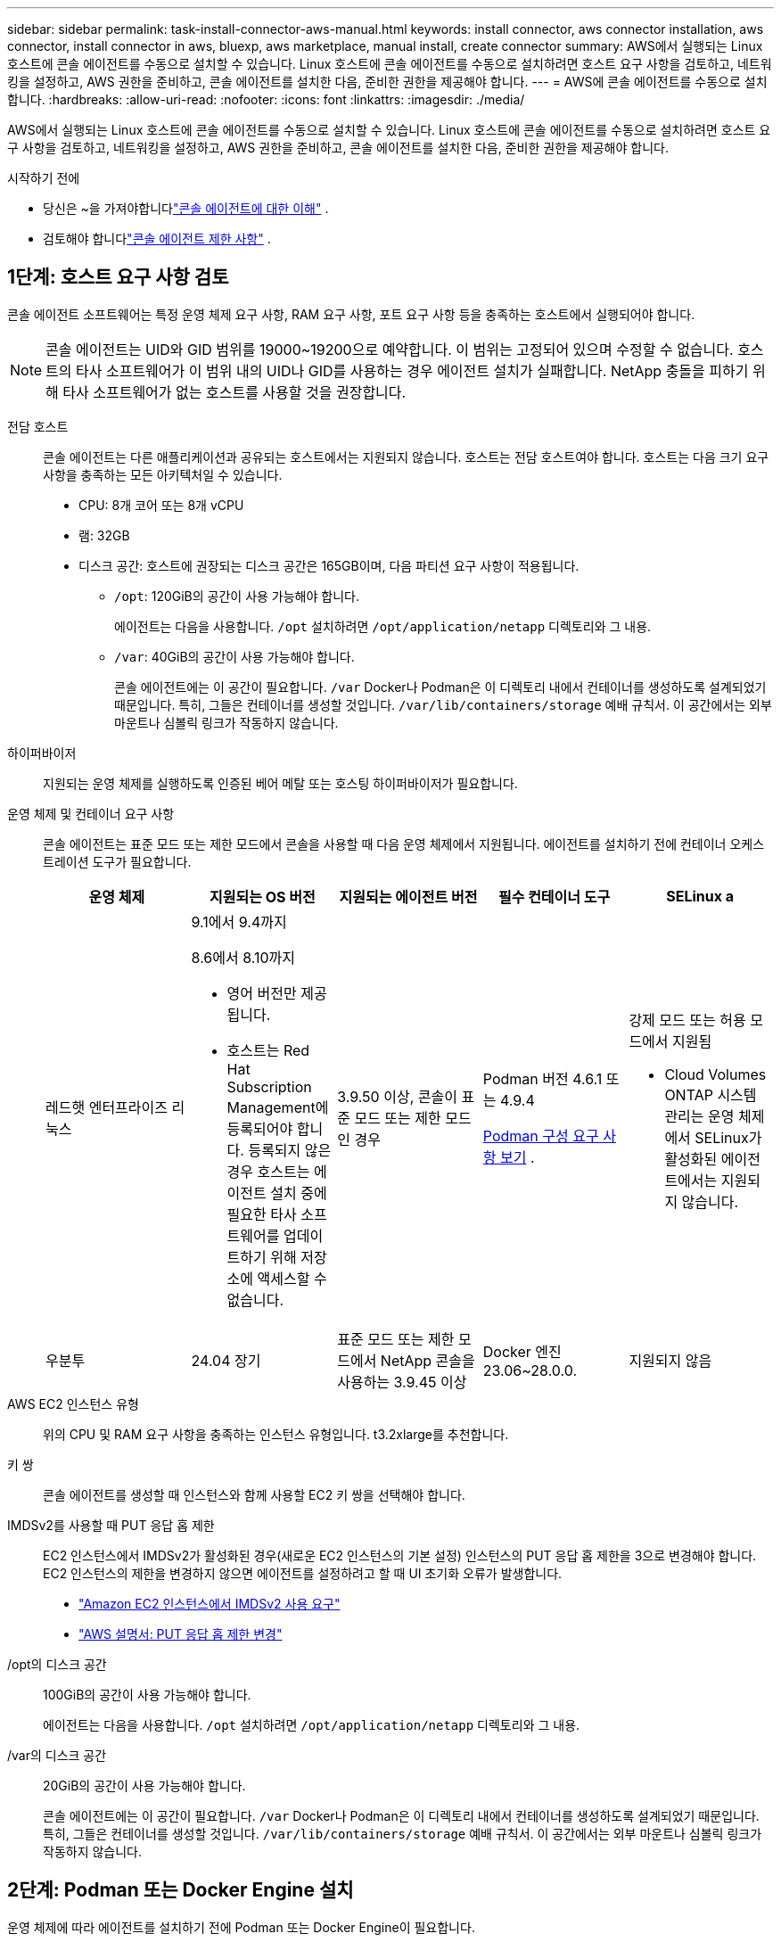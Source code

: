 ---
sidebar: sidebar 
permalink: task-install-connector-aws-manual.html 
keywords: install connector, aws connector installation, aws connector, install connector in aws, bluexp, aws marketplace, manual install, create connector 
summary: AWS에서 실행되는 Linux 호스트에 콘솔 에이전트를 수동으로 설치할 수 있습니다.  Linux 호스트에 콘솔 에이전트를 수동으로 설치하려면 호스트 요구 사항을 검토하고, 네트워킹을 설정하고, AWS 권한을 준비하고, 콘솔 에이전트를 설치한 다음, 준비한 권한을 제공해야 합니다. 
---
= AWS에 콘솔 에이전트를 수동으로 설치합니다.
:hardbreaks:
:allow-uri-read: 
:nofooter: 
:icons: font
:linkattrs: 
:imagesdir: ./media/


[role="lead"]
AWS에서 실행되는 Linux 호스트에 콘솔 에이전트를 수동으로 설치할 수 있습니다.  Linux 호스트에 콘솔 에이전트를 수동으로 설치하려면 호스트 요구 사항을 검토하고, 네트워킹을 설정하고, AWS 권한을 준비하고, 콘솔 에이전트를 설치한 다음, 준비한 권한을 제공해야 합니다.

.시작하기 전에
* 당신은 ~을 가져야합니다link:concept-connectors.html["콘솔 에이전트에 대한 이해"] .
* 검토해야 합니다link:reference-limitations.html["콘솔 에이전트 제한 사항"] .




== 1단계: 호스트 요구 사항 검토

콘솔 에이전트 소프트웨어는 특정 운영 체제 요구 사항, RAM 요구 사항, 포트 요구 사항 등을 충족하는 호스트에서 실행되어야 합니다.


NOTE: 콘솔 에이전트는 UID와 GID 범위를 19000~19200으로 예약합니다.  이 범위는 고정되어 있으며 수정할 수 없습니다.  호스트의 타사 소프트웨어가 이 범위 내의 UID나 GID를 사용하는 경우 에이전트 설치가 실패합니다.  NetApp 충돌을 피하기 위해 타사 소프트웨어가 없는 호스트를 사용할 것을 권장합니다.

전담 호스트:: 콘솔 에이전트는 다른 애플리케이션과 공유되는 호스트에서는 지원되지 않습니다. 호스트는 전담 호스트여야 합니다.  호스트는 다음 크기 요구 사항을 충족하는 모든 아키텍처일 수 있습니다.
+
--
* CPU: 8개 코어 또는 8개 vCPU
* 램: 32GB
* 디스크 공간: 호스트에 권장되는 디스크 공간은 165GB이며, 다음 파티션 요구 사항이 적용됩니다.
+
** `/opt`: 120GiB의 공간이 사용 가능해야 합니다.
+
에이전트는 다음을 사용합니다. `/opt` 설치하려면 `/opt/application/netapp` 디렉토리와 그 내용.

** `/var`: 40GiB의 공간이 사용 가능해야 합니다.
+
콘솔 에이전트에는 이 공간이 필요합니다. `/var` Docker나 Podman은 이 디렉토리 내에서 컨테이너를 생성하도록 설계되었기 때문입니다.  특히, 그들은 컨테이너를 생성할 것입니다. `/var/lib/containers/storage` 예배 규칙서.  이 공간에서는 외부 마운트나 심볼릭 링크가 작동하지 않습니다.





--
하이퍼바이저:: 지원되는 운영 체제를 실행하도록 인증된 베어 메탈 또는 호스팅 하이퍼바이저가 필요합니다.
[[podman-versions]]운영 체제 및 컨테이너 요구 사항:: 콘솔 에이전트는 표준 모드 또는 제한 모드에서 콘솔을 사용할 때 다음 운영 체제에서 지원됩니다.  에이전트를 설치하기 전에 컨테이너 오케스트레이션 도구가 필요합니다.
+
--
[cols="2a,2a,2a,2a,2a"]
|===
| 운영 체제 | 지원되는 OS 버전 | 지원되는 에이전트 버전 | 필수 컨테이너 도구 | SELinux a 


 a| 
레드햇 엔터프라이즈 리눅스
 a| 
9.1에서 9.4까지

8.6에서 8.10까지

* 영어 버전만 제공됩니다.
* 호스트는 Red Hat Subscription Management에 등록되어야 합니다.  등록되지 않은 경우 호스트는 에이전트 설치 중에 필요한 타사 소프트웨어를 업데이트하기 위해 저장소에 액세스할 수 없습니다.

 a| 
3.9.50 이상, 콘솔이 표준 모드 또는 제한 모드인 경우
 a| 
Podman 버전 4.6.1 또는 4.9.4

<<podman-configuration,Podman 구성 요구 사항 보기>> .
 a| 
강제 모드 또는 허용 모드에서 지원됨

* Cloud Volumes ONTAP 시스템 관리는 운영 체제에서 SELinux가 활성화된 에이전트에서는 지원되지 않습니다.




 a| 
우분투
 a| 
24.04 장기
 a| 
표준 모드 또는 제한 모드에서 NetApp 콘솔을 사용하는 3.9.45 이상
 a| 
Docker 엔진 23.06~28.0.0.
 a| 
지원되지 않음



 a| 
22.04 장기
 a| 
3.9.50 이상
 a| 
Docker 엔진 23.0.6~28.0.0.
 a| 
지원되지 않음

|===
--
AWS EC2 인스턴스 유형:: 위의 CPU 및 RAM 요구 사항을 충족하는 인스턴스 유형입니다.  t3.2xlarge를 추천합니다.
키 쌍:: 콘솔 에이전트를 생성할 때 인스턴스와 함께 사용할 EC2 키 쌍을 선택해야 합니다.
IMDSv2를 사용할 때 PUT 응답 홉 제한:: EC2 인스턴스에서 IMDSv2가 활성화된 경우(새로운 EC2 인스턴스의 기본 설정) 인스턴스의 PUT 응답 홉 제한을 3으로 변경해야 합니다.  EC2 인스턴스의 제한을 변경하지 않으면 에이전트를 설정하려고 할 때 UI 초기화 오류가 발생합니다.
+
--
* link:task-require-imdsv2.html["Amazon EC2 인스턴스에서 IMDSv2 사용 요구"]
* https://docs.aws.amazon.com/AWSEC2/latest/UserGuide/configuring-IMDS-existing-instances.html#modify-PUT-response-hop-limit["AWS 설명서: PUT 응답 홉 제한 변경"^]


--
/opt의 디스크 공간:: 100GiB의 공간이 사용 가능해야 합니다.
+
--
에이전트는 다음을 사용합니다. `/opt` 설치하려면 `/opt/application/netapp` 디렉토리와 그 내용.

--
/var의 디스크 공간:: 20GiB의 공간이 사용 가능해야 합니다.
+
--
콘솔 에이전트에는 이 공간이 필요합니다. `/var` Docker나 Podman은 이 디렉토리 내에서 컨테이너를 생성하도록 설계되었기 때문입니다.  특히, 그들은 컨테이너를 생성할 것입니다. `/var/lib/containers/storage` 예배 규칙서.  이 공간에서는 외부 마운트나 심볼릭 링크가 작동하지 않습니다.

--




== 2단계: Podman 또는 Docker Engine 설치

운영 체제에 따라 에이전트를 설치하기 전에 Podman 또는 Docker Engine이 필요합니다.

* Red Hat Enterprise Linux 8 및 9에는 Podman이 필요합니다.
+
<<podman-versions,지원되는 Podman 버전 보기>> .

* Ubuntu에는 Docker Engine이 필요합니다.
+
<<podman-versions,지원되는 Docker Engine 버전 보기>> .



.단계
[role="tabbed-block"]
====
.포드만
--
Podman을 설치하고 구성하려면 다음 단계를 따르세요.

* podman.socket 서비스를 활성화하고 시작합니다.
* python3 설치
* podman-compose 패키지 버전 1.0.6을 설치하세요
* PATH 환경 변수에 podman-compose를 추가합니다.
* Red Hat Enterprise Linux 8을 사용하는 경우 Podman 버전이 CNI 대신 Aardvark DNS를 사용하는지 확인하세요.



NOTE: DNS 포트 충돌을 피하기 위해 에이전트를 설치한 후 aardvark-dns 포트(기본값: 53)를 조정하세요.  지침에 따라 포트를 구성하세요.

.단계
. 호스트에 podman-docker 패키지가 설치되어 있다면 제거합니다.
+
[source, cli]
----
dnf remove podman-docker
rm /var/run/docker.sock
----
. Podman을 설치하세요.
+
공식 Red Hat Enterprise Linux 저장소에서 Podman을 다운로드할 수 있습니다.

+
Red Hat Enterprise Linux 9의 경우:

+
[source, cli]
----
sudo dnf install podman-2:<version>
----
+
여기서 <버전>은 설치하려는 Podman의 지원되는 버전입니다. <<podman-versions,지원되는 Podman 버전 보기>> .

+
Red Hat Enterprise Linux 8의 경우:

+
[source, cli]
----
sudo dnf install podman-3:<version>
----
+
여기서 <버전>은 설치하려는 Podman의 지원되는 버전입니다. <<podman-versions,지원되는 Podman 버전 보기>> .

. podman.socket 서비스를 활성화하고 시작합니다.
+
[source, cli]
----
sudo systemctl enable --now podman.socket
----
. python3를 설치합니다.
+
[source, cli]
----
sudo dnf install python3
----
. 시스템에 EPEL 저장소 패키지가 아직 없으면 설치하세요.
. Red Hat Enterprise를 사용하는 경우:
+
이 단계는 podman-compose가 EPEL(Enterprise Linux용 추가 패키지) 저장소에서 사용 가능하기 때문에 필요합니다.

+
Red Hat Enterprise Linux 9의 경우:

+
[source, cli]
----
sudo dnf install https://dl.fedoraproject.org/pub/epel/epel-release-latest-9.noarch.rpm
----
+
Red Hat Enterprise Linux 8의 경우:

+
[source, cli]
----
sudo dnf install https://dl.fedoraproject.org/pub/epel/epel-release-latest-8.noarch.rpm
----
. podman-compose 패키지 1.0.6을 설치합니다.
+
[source, cli]
----
sudo dnf install podman-compose-1.0.6
----
+

NOTE: 를 사용하여 `dnf install` 명령은 PATH 환경 변수에 podman-compose를 추가하는 요구 사항을 충족합니다.  설치 명령은 이미 포함되어 있는 /usr/bin에 podman-compose를 추가합니다. `secure_path` 호스트의 옵션.

. Red Hat Enterprise Linux 8을 사용하는 경우 Podman 버전이 CNI 대신 Aardvark DNS와 함께 NetAvark를 사용하는지 확인하세요.
+
.. 다음 명령을 실행하여 networkBackend가 CNI로 설정되어 있는지 확인하세요.
+
[source, cli]
----
podman info | grep networkBackend
----
.. networkBackend가 설정된 경우 `CNI` , 당신은 그것을 변경해야 합니다 `netavark` .
.. 설치하다 `netavark` 그리고 `aardvark-dns` 다음 명령을 사용합니다.
+
[source, cli]
----
dnf install aardvark-dns netavark
----
.. 열기 `/etc/containers/containers.conf` 파일을 열고 network_backend 옵션을 "cni" 대신 "netavark"를 사용하도록 수정합니다.


+
만약에 `/etc/containers/containers.conf` 존재하지 않습니다. 구성을 변경하세요. `/usr/share/containers/containers.conf` .

. Podman을 다시 시작하세요.
+
[source, cli]
----
systemctl restart podman
----
. 다음 명령을 사용하여 networkBackend가 이제 "netavark"로 변경되었는지 확인하세요.
+
[source, cli]
----
podman info | grep networkBackend
----


--
.도커 엔진
--
Docker Engine을 설치하려면 Docker 설명서를 따르세요.

.단계
. https://docs.docker.com/engine/install/["Docker에서 설치 지침 보기"^]
+
지원되는 Docker Engine 버전을 설치하려면 다음 단계를 따르세요.  콘솔에서 지원되지 않으므로 최신 버전을 설치하지 마세요.

. Docker가 활성화되어 실행 중인지 확인하세요.
+
[source, cli]
----
sudo systemctl enable docker && sudo systemctl start docker
----


--
====


== 3단계: 네트워킹 설정

콘솔 에이전트를 설치하려는 네트워크 위치가 다음 요구 사항을 지원하는지 확인하세요.  이러한 요구 사항을 충족하면 콘솔 에이전트가 하이브리드 클라우드 환경 내의 리소스와 프로세스를 관리할 수 있습니다.

대상 네트워크에 대한 연결:: 콘솔 에이전트를 사용하려면 시스템을 만들고 관리하려는 위치에 대한 네트워크 연결이 필요합니다.  예를 들어, Cloud Volumes ONTAP 시스템이나 온프레미스 환경의 스토리지 시스템을 만들 계획인 네트워크입니다.


아웃바운드 인터넷 접속:: 콘솔 에이전트를 배포하는 네트워크 위치에는 특정 엔드포인트에 연결하기 위한 아웃바운드 인터넷 연결이 있어야 합니다.


웹 기반 NetApp 콘솔을 사용할 때 컴퓨터에서 연결된 엔드포인트::
+
--
웹 브라우저에서 콘솔에 액세스하는 컴퓨터는 여러 엔드포인트에 접속할 수 있어야 합니다.  콘솔 에이전트를 설정하고 콘솔을 일상적으로 사용하려면 콘솔을 사용해야 합니다.

link:reference-networking-saas-console.html["NetApp 콘솔을 위한 네트워킹 준비"] .

--


콘솔 에이전트에서 연락한 엔드포인트:: 콘솔 에이전트는 일상 업무를 위해 퍼블릭 클라우드 환경 내의 리소스와 프로세스를 관리하기 위해 다음 엔드포인트에 연결하기 위해 아웃바운드 인터넷 액세스가 필요합니다.
+
--
아래 나열된 엔드포인트는 모두 CNAME 항목입니다.

[cols="2a,1a"]
|===
| 엔드포인트 | 목적 


 a| 
AWS 서비스(amazonaws.com):

* 클라우드포메이션
* 탄력적 컴퓨팅 클라우드(EC2)
* ID 및 액세스 관리(IAM)
* 키 관리 서비스(KMS)
* 보안 토큰 서비스(STS)
* 간편 보관 서비스(S3)

 a| 
AWS 리소스를 관리합니다.  엔드포인트는 AWS 지역에 따라 달라집니다. https://docs.aws.amazon.com/general/latest/gr/rande.html["자세한 내용은 AWS 설명서를 참조하세요."^]



 a| 
\ https://mysupport.netapp.com
 a| 
라이선스 정보를 얻고 NetApp 지원팀에 AutoSupport 메시지를 보냅니다.



 a| 
\ https://support.netapp.com
 a| 
라이선스 정보를 얻고 NetApp 지원팀에 AutoSupport 메시지를 보냅니다.



 a| 
\ https://signin.b2c.netapp.com
 a| 
NetApp 지원 사이트(NSS) 자격 증명을 업데이트하거나 NetApp 콘솔에 새로운 NSS 자격 증명을 추가합니다.



 a| 
\https:\\support.netapp.com
 a| 
라이선스 정보를 얻고 NetApp 지원팀에 AutoSupport 메시지를 보내고 Cloud Volumes ONTAP 에 대한 소프트웨어 업데이트를 받습니다.



 a| 
\ https://api.bluexp.netapp.com \ https://netapp-cloud-account.auth0.com \ https://netapp-cloud-account.us.auth0.com \ https://console.netapp.com \ https://components.console.bluexp.netapp.com \ https://cdn.auth0.com
 a| 
NetApp 콘솔 내에서 기능과 서비스를 제공합니다.



 a| 
\ https://bluexpinfraprod.eastus2.data.azurecr.io \ https://bluexpinfraprod.azurecr.io
 a| 
콘솔 에이전트 업그레이드를 위한 이미지를 얻으려면.

* 새로운 에이전트를 배포할 때 유효성 검사를 통해 현재 엔드포인트에 대한 연결성을 테스트합니다.  당신이 사용하는 경우link:link:reference-networking-saas-console-previous.html["이전 종료점"] , 유효성 검사에 실패합니다.  이러한 실패를 방지하려면 유효성 검사를 건너뛰세요.
+
이전 엔드포인트는 계속 지원되지만 NetApp 가능한 한 빨리 현재 엔드포인트에 맞게 방화벽 규칙을 업데이트할 것을 권장합니다. link:reference-networking-saas-console-previous.html#update-endpoint-list["엔드포인트 목록을 업데이트하는 방법을 알아보세요"] .

* 방화벽의 현재 엔드포인트로 업데이트하면 기존 에이전트도 계속 작동합니다.


|===
--


프록시 서버:: NetApp 명시적 프록시 구성과 투명 프록시 구성을 모두 지원합니다.  투명 프록시를 사용하는 경우 프록시 서버에 대한 인증서만 제공하면 됩니다.  명시적 프록시를 사용하는 경우 IP 주소와 자격 증명도 필요합니다.
+
--
* IP 주소
* 신임장
* HTTPS 인증서


--


포트:: Cloud Volumes ONTAP 에서 NetApp 지원팀으로 AutoSupport 메시지를 보내기 위한 프록시로 사용되거나 사용자가 시작하지 않는 한 콘솔 에이전트로 들어오는 트래픽이 없습니다.
+
--
* HTTP(80) 및 HTTPS(443)는 로컬 UI에 대한 액세스를 제공하며 이는 드문 상황에서 사용됩니다.
* SSH(22)는 문제 해결을 위해 호스트에 연결해야 하는 경우에만 필요합니다.
* 아웃바운드 인터넷 연결을 사용할 수 없는 서브넷에 Cloud Volumes ONTAP 시스템을 배포하는 경우 포트 3128을 통한 인바운드 연결이 필요합니다.
+
Cloud Volumes ONTAP 시스템에 AutoSupport 메시지를 보낼 아웃바운드 인터넷 연결이 없는 경우 콘솔은 콘솔 에이전트에 포함된 프록시 서버를 사용하도록 해당 시스템을 자동으로 구성합니다.  유일한 요구 사항은 콘솔 에이전트의 보안 그룹이 포트 3128을 통한 인바운드 연결을 허용하는 것입니다.  콘솔 에이전트를 배포한 후 이 포트를 열어야 합니다.



--


NTP 활성화:: NetApp 데이터 분류를 사용하여 회사 데이터 소스를 스캔하려는 경우 콘솔 에이전트와 NetApp 데이터 분류 시스템 모두에서 NTP(네트워크 시간 프로토콜) 서비스를 활성화하여 시스템 간의 시간을 동기화해야 합니다. https://docs.netapp.com/us-en/data-services-data-classification/concept-cloud-compliance.html["NetApp 데이터 분류에 대해 자세히 알아보세요"^]




== 4단계: 콘솔에 대한 AWS 권한 설정

다음 옵션 중 하나를 사용하여 NetApp 콘솔에 AWS 권한을 제공해야 합니다.

* 옵션 1: IAM 정책을 만들고 EC2 인스턴스와 연결할 수 있는 IAM 역할에 정책을 연결합니다.
* 옵션 2: 필요한 권한이 있는 IAM 사용자의 AWS 액세스 키를 콘솔에 제공합니다.


콘솔에 대한 권한을 준비하려면 다음 단계를 따르세요.

[role="tabbed-block"]
====
.IAM 역할
--
.단계
. AWS 콘솔에 로그인하고 IAM 서비스로 이동합니다.
. 정책을 만듭니다.
+
.. *정책 > 정책 만들기*를 선택합니다.
.. *JSON*을 선택하고 내용을 복사하여 붙여넣습니다.link:reference-permissions-aws.html["콘솔 에이전트에 대한 IAM 정책"] .
.. 나머지 단계를 완료하여 정책을 만듭니다.
+
사용하려는 NetApp 데이터 서비스에 따라 두 번째 정책을 만들어야 할 수도 있습니다.  표준 지역의 경우 권한은 두 가지 정책에 걸쳐 분산됩니다.  AWS의 관리형 정책에는 최대 문자 크기 제한이 있으므로 두 개의 정책이 필요합니다. link:reference-permissions-aws.html["콘솔 에이전트에 대한 IAM 정책에 대해 자세히 알아보세요."] .



. IAM 역할을 만듭니다.
+
.. *역할 > 역할 만들기*를 선택합니다.
.. *AWS 서비스 > EC2*를 선택합니다.
.. 방금 만든 정책을 첨부하여 권한을 추가합니다.
.. 나머지 단계를 완료하여 역할을 만듭니다.




.결과
콘솔 에이전트를 설치한 후 이제 EC2 인스턴스와 연결할 수 있는 IAM 역할이 생겼습니다.

--
.AWS 액세스 키
--
.단계
. AWS 콘솔에 로그인하고 IAM 서비스로 이동합니다.
. 정책을 만듭니다.
+
.. *정책 > 정책 만들기*를 선택합니다.
.. *JSON*을 선택하고 내용을 복사하여 붙여넣습니다.link:reference-permissions-aws.html["콘솔 에이전트에 대한 IAM 정책"] .
.. 나머지 단계를 완료하여 정책을 만듭니다.
+
사용하려는 NetApp 데이터 서비스에 따라 두 번째 정책을 만들어야 할 수도 있습니다.

+
표준 지역의 경우 권한은 두 가지 정책에 걸쳐 분산됩니다.  AWS의 관리형 정책에는 최대 문자 크기 제한이 있으므로 두 개의 정책이 필요합니다. link:reference-permissions-aws.html["콘솔 에이전트에 대한 IAM 정책에 대해 자세히 알아보세요."] .



. IAM 사용자에게 정책을 연결합니다.
+
** https://docs.aws.amazon.com/IAM/latest/UserGuide/id_roles_create.html["AWS 설명서: IAM 역할 생성"^]
** https://docs.aws.amazon.com/IAM/latest/UserGuide/access_policies_manage-attach-detach.html["AWS 설명서: IAM 정책 추가 및 제거"^]


. 콘솔 에이전트를 설치한 후 NetApp 콘솔에 추가할 수 있는 액세스 키가 사용자에게 있는지 확인하세요.


.결과
이제 필요한 권한이 있는 IAM 사용자와 콘솔에 제공할 수 있는 액세스 키가 생겼습니다.

--
====


== 5단계: 콘솔 에이전트 설치

필수 구성 요소를 모두 완료한 후에는 Linux 호스트에 소프트웨어를 수동으로 설치할 수 있습니다.

.시작하기 전에
다음 사항이 있어야 합니다.

* 콘솔 에이전트를 설치하려면 루트 권한이 필요합니다.
* 콘솔 에이전트에서 인터넷에 접속하는 데 프록시가 필요한 경우 프록시 서버에 대한 세부 정보입니다.
+
설치 후 프록시 서버를 구성할 수 있지만, 그렇게 하려면 콘솔 에이전트를 다시 시작해야 합니다.

* 프록시 서버가 HTTPS를 사용하거나 프록시가 가로채기 프록시인 경우 CA 서명 인증서가 필요합니다.



NOTE: 콘솔 에이전트를 수동으로 설치하는 경우 투명 프록시 서버에 대한 인증서를 설정할 수 없습니다.  투명 프록시 서버에 대한 인증서를 설정해야 하는 경우 설치 후 유지 관리 콘솔을 사용해야 합니다. 자세히 알아보세요link:reference-connector-maint-console.html["에이전트 유지 관리 콘솔"] .

.이 작업에 관하여
NetApp 지원 사이트에서 제공되는 설치 프로그램은 이전 버전일 수 있습니다.  설치 후, 새로운 버전이 나오면 콘솔 에이전트가 자동으로 업데이트됩니다.

.단계
. 호스트에 _http_proxy_ 또는 _https_proxy_ 시스템 변수가 설정되어 있으면 제거합니다.
+
[source, cli]
----
unset http_proxy
unset https_proxy
----
+
이러한 시스템 변수를 제거하지 않으면 설치가 실패합니다.

. 콘솔 에이전트 소프트웨어를 다운로드하세요. https://mysupport.netapp.com/site/products/all/details/cloud-manager/downloads-tab["NetApp 지원 사이트"^] 그런 다음 Linux 호스트에 복사합니다.
+
네트워크나 클라우드에서 사용할 수 있는 "온라인" 에이전트 설치 프로그램을 다운로드해야 합니다.

. 스크립트를 실행할 수 있는 권한을 할당합니다.
+
[source, cli]
----
chmod +x NetApp_Console_Agent_Cloud_<version>
----
+
여기서 <버전>은 다운로드한 콘솔 에이전트의 버전입니다.

. 정부 클라우드 환경에 설치하는 경우 구성 검사를 비활성화하세요.link:task-troubleshoot-agent.html#disable-config-check["수동 설치에 대한 구성 검사를 비활성화하는 방법을 알아보세요."]
. 설치 스크립트를 실행합니다.
+
[source, cli]
----
 ./NetApp_Console_Agent_Cloud_<version> --proxy <HTTP or HTTPS proxy server> --cacert <path and file name of a CA-signed certificate>
----
+
네트워크에 인터넷 접속을 위한 프록시가 필요한 경우 프록시 정보를 추가해야 합니다.  투명 프록시나 명시적 프록시를 추가할 수 있습니다.  --proxy 및 --cacert 매개변수는 선택 사항이므로 추가하라는 메시지가 표시되지 않습니다.  프록시 서버가 있는 경우 표시된 대로 매개변수를 입력해야 합니다.

+
다음은 CA 서명 인증서로 명시적 프록시 서버를 구성하는 예입니다.

+
[source, cli]
----
 ./NetApp_Console_Agent_Cloud_v4.0.0--proxy https://user:password@10.0.0.30:8080/ --cacert /tmp/cacert/certificate.cer
----
+
`--proxy`다음 형식 중 하나를 사용하여 HTTP 또는 HTTPS 프록시 서버를 사용하도록 콘솔 에이전트를 구성합니다.

+
** \http://주소:포트
** \http://사용자 이름:비밀번호@주소:포트
** \http://도메인 이름%92사용자 이름:비밀번호@주소:포트
** \https://주소:포트
** \https://사용자 이름:비밀번호@주소:포트
** \https://도메인 이름%92사용자 이름:비밀번호@주소:포트
+
다음 사항에 유의하세요.

+
*** 사용자는 로컬 사용자 또는 도메인 사용자일 수 있습니다.
*** 도메인 사용자의 경우 위에 표시된 대로 \에 대한 ASCII 코드를 사용해야 합니다.
*** 콘솔 에이전트는 @ 문자가 포함된 사용자 이름이나 비밀번호를 지원하지 않습니다.
*** 비밀번호에 다음과 같은 특수 문자가 포함되어 있는 경우, 백슬래시를 앞에 붙여 해당 특수 문자를 이스케이프해야 합니다: & 또는 !
+
예를 들어:

+
\http://bxpproxyuser:netapp1\!@주소:3128







`--cacert`콘솔 에이전트와 프록시 서버 간 HTTPS 액세스에 사용할 CA 서명 인증서를 지정합니다.  이 매개변수는 HTTPS 프록시 서버, 인터셉트 프록시 서버, 투명 프록시 서버에 필요합니다.

+ 투명 프록시 서버를 구성하는 예는 다음과 같습니다.  투명 프록시를 구성할 때 프록시 서버를 정의할 필요가 없습니다.  콘솔 에이전트 호스트에 CA 서명 인증서만 추가합니다.

+

[source, cli]
----
 ./NetApp_Console_Agent_Cloud_v4.0.0 --cacert /tmp/cacert/certificate.cer
----
. Podman을 사용한 경우 aardvark-dns 포트를 조정해야 합니다.
+
.. 콘솔 에이전트 가상 머신에 SSH를 실행합니다.
.. podman _/usr/share/containers/containers.conf_ 파일을 열고 Aardvark DNS 서비스에 대해 선택한 포트를 수정합니다.  예를 들어, 54로 변경합니다.
+
[source, cli]
----
vi /usr/share/containers/containers.conf
...
# Port to use for dns forwarding daemon with netavark in rootful bridge
# mode and dns enabled.
# Using an alternate port might be useful if other DNS services should
# run on the machine.
#
dns_bind_port = 54
...
Esc:wq
----
.. 콘솔 에이전트 가상 머신을 재부팅합니다.


. 설치가 완료될 때까지 기다리세요.
+
설치가 끝나면 프록시 서버를 지정한 경우 콘솔 에이전트 서비스(occm)가 두 번 다시 시작됩니다.




NOTE: 설치에 실패하면 설치 보고서와 로그를 보고 문제를 해결하는 데 도움이 됩니다.link:task-troubleshoot-agent.html#troubleshoot-installation["설치 문제를 해결하는 방법을 알아보세요."]

. 콘솔 에이전트 가상 머신에 연결된 호스트에서 웹 브라우저를 열고 다음 URL을 입력합니다.
+
https://_ipaddress_[]

. 로그인 후 콘솔 에이전트를 설정하세요.
+
.. 콘솔 에이전트와 연결할 조직을 지정합니다.
.. 시스템 이름을 입력하세요.
.. *보안된 환경에서 실행하고 있습니까?*에서 제한 모드를 비활성화하세요.
+
이 단계에서는 표준 모드에서 콘솔을 사용하는 방법을 설명하므로 제한 모드를 비활성화해야 합니다.  보안 환경이 있고 백엔드 서비스에서 이 계정의 연결을 끊으려는 경우에만 제한 모드를 활성화해야 합니다.  그렇다면,link:task-quick-start-restricted-mode.html["제한 모드에서 NetApp 콘솔을 시작하기 위한 단계를 따르세요."] .

.. *시작하기*를 선택하세요.




콘솔 에이전트를 생성한 동일한 AWS 계정에 Amazon S3 버킷이 있는 경우, *시스템* 페이지에 Amazon S3 스토리지 시스템이 자동으로 표시됩니다. https://docs.netapp.com/us-en/bluexp-s3-storage/index.html["NetApp ConsoleP에서 S3 버킷을 관리하는 방법을 알아보세요."^]



== 6단계: NetApp 콘솔에 권한 제공

이제 콘솔 에이전트를 설치했으므로 이전에 설정한 AWS 권한을 콘솔에 제공해야 합니다.  권한을 제공하면 콘솔 에이전트가 AWS에서 데이터 및 스토리지 인프라를 관리할 수 있습니다.

[role="tabbed-block"]
====
.IAM 역할
--
이전에 생성한 IAM 역할을 콘솔 에이전트 EC2 인스턴스에 연결합니다.

.단계
. Amazon EC2 콘솔로 이동합니다.
. *인스턴스*를 선택하세요.
. 콘솔 에이전트 인스턴스를 선택합니다.
. *작업 > 보안 > IAM 역할 수정*을 선택합니다.
. IAM 역할을 선택하고 *IAM 역할 업데이트*를 선택합니다.


로 가다 https://console.netapp.com["NetApp 콘솔"^] 콘솔 에이전트를 사용하려면.

--
.AWS 액세스 키
--
필요한 권한이 있는 IAM 사용자의 AWS 액세스 키를 콘솔에 제공합니다.

.단계
. 콘솔에서 현재 올바른 콘솔 에이전트가 선택되어 있는지 확인하세요.
. *관리 > 자격 증명*을 선택합니다.
. *조직 자격 증명*을 선택하세요.
. *자격 증명 추가*를 선택하고 마법사의 단계를 따르세요.
+
.. *자격 증명 위치*: *Amazon Web Services > 에이전트를 선택하세요.
.. *자격 증명 정의*: AWS 액세스 키와 비밀 키를 입력합니다.
.. *마켓플레이스 구독*: 지금 구독하거나 기존 구독을 선택하여 마켓플레이스 구독을 이러한 자격 증명과 연결합니다.
.. *검토*: 새로운 자격 증명에 대한 세부 정보를 확인하고 *추가*를 선택합니다.




로 가다 https://console.netapp.com["NetApp 콘솔"^] 콘솔 에이전트를 사용하려면.

--
====
